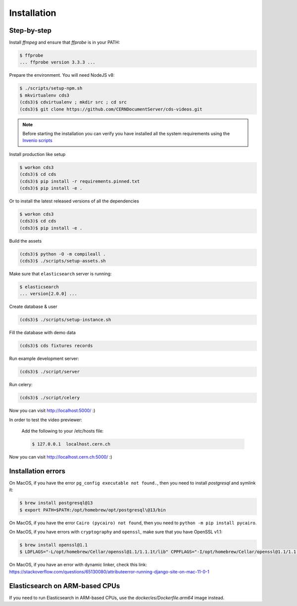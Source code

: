 Installation
============

Step-by-step
------------

Install `ffmpeg` and ensure that `ffprobe` is in your PATH:

.. code-block:: console

    $ ffprobe
    ... ffprobe version 3.3.3 ...

Prepare the environment. You will need NodeJS v8:

.. code-block:: console

    $ ./scripts/setup-npm.sh
    $ mkvirtualenv cds3
    (cds3)$ cdvirtualenv ; mkdir src ; cd src
    (cds3)$ git clone https://github.com/CERNDocumentServer/cds-videos.git

.. note::

    Before starting the installation you can verify you have installed all the
    system requirements using the `Invenio scripts <https://github.com/inveniosoftware/invenio/tree/master/scripts>`_


Install production like setup

.. code-block:: console

    $ workon cds3
    (cds3)$ cd cds
    (cds3)$ pip install -r requirements.pinned.txt
    (cds3)$ pip install -e .

Or to install the latest released versions of all the dependencies

.. code-block:: console

    $ workon cds3
    (cds3)$ cd cds
    (cds3)$ pip install -e .

Build the assets

.. code-block:: console

    (cds3)$ python -O -m compileall .
    (cds3)$ ./scripts/setup-assets.sh

Make sure that ``elasticsearch`` server is running:

.. code-block:: console

    $ elasticsearch
    ... version[2.0.0] ...

Create database & user

.. code-block:: console

    (cds3)$ ./scripts/setup-instance.sh

Fill the database with demo data

.. code-block:: console

    (cds3)$ cds fixtures records

Run example development server:

.. code-block:: console

    (cds3)$ ./script/server

Run celery:

.. code-block:: console

    (cds3)$ ./script/celery

Now you can visit http://localhost:5000/ :)

In order to test the video previewer:

    Add the following to your /etc/hosts file:

    .. code-block:: console

        $ 127.0.0.1  localhost.cern.ch

Now you can visit http://localhost.cern.ch:5000/ :)

Installation errors
-------------------

On MacOS, if you have the error ``pg_config executable not found.``, then you need to install `postgresql` and symlink it:

.. code-block:: console

    $ brew install postgresql@13
    $ export PATH=$PATH:/opt/homebrew/opt/postgresql\@13/bin


On MacOS, if you have the error ``Cairo (pycairo) not found``, then you need to ``python -m pip install pycairo``.


On MacOS, if you have errors with ``cryptography`` and ``openssl``, make sure that you have OpenSSL v1.1:

.. code-block:: console

    $ brew install openssl@1.1
    $ LDFLAGS="-L/opt/homebrew/Cellar/openssl@1.1/1.1.1t/lib" CPPFLAGS="-I/opt/homebrew/Cellar/openssl@1.1/1.1.1t/include" pip install "cryptography==3.3.2"

On MacOS, if you have an error with dynamic linker, check this link:
https://stackoverflow.com/questions/65130080/attributeerror-running-django-site-on-mac-11-0-1

Elasticsearch on ARM-based CPUs
-------------------------------

If you need to run Elasticsearch in ARM-based CPUs, use the `docker/es/Dockerfile.arm64` image instead.
